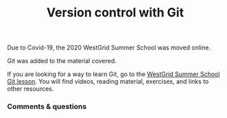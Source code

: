 #+title: Version control with Git
#+slug: git

#+OPTIONS: toc:nil

Due to Covid-19, the 2020 WestGrid Summer School was moved online.

Git was added to the material covered.

#+BEGIN_box
If you are looking for a way to learn Git, go to the [[https://wgschool.netlify.app/git/][WestGrid Summer School Git lesson]]. You will find videos, reading material, exercises, and links to other resources.
#+END_box

*** Comments & questions
